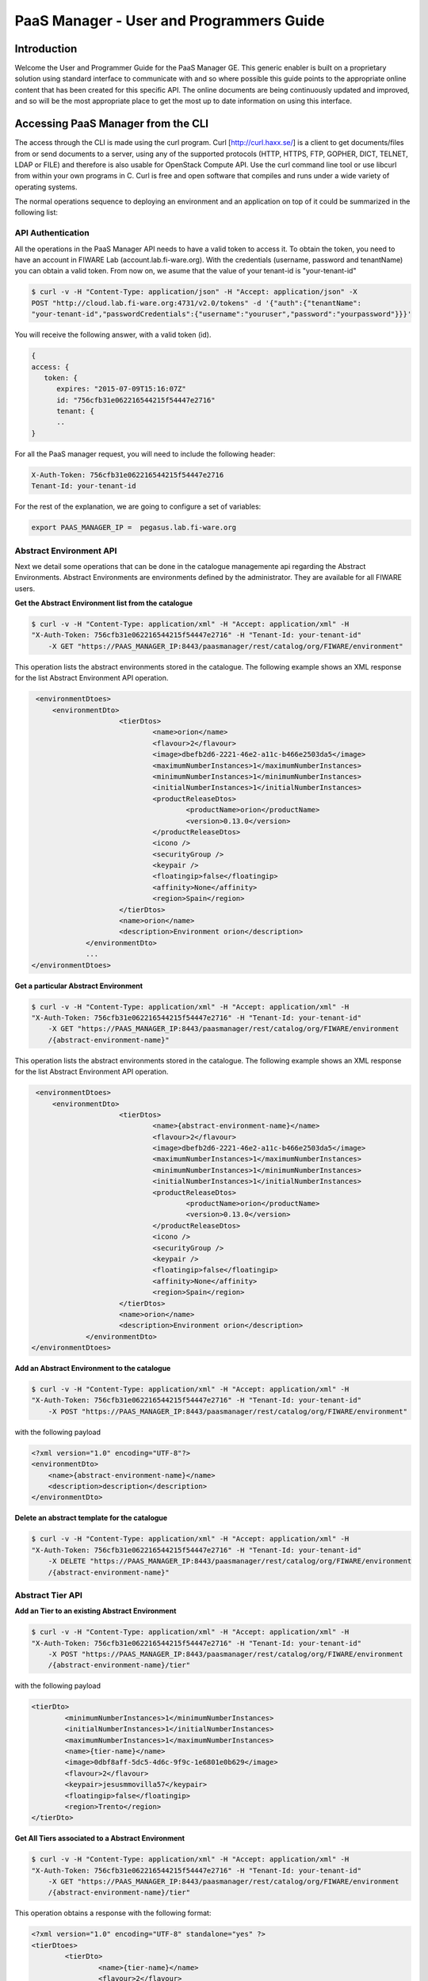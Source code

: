PaaS Manager - User and Programmers Guide
______________________________________________

Introduction
============

Welcome the User and Programmer Guide for the PaaS Manager GE. 
This generic enabler is built on a proprietary solution using standard 
interface to communicate with and so where possible this guide points to 
the appropriate online content that has been created for this specific API. 
The online documents are being continuously updated and improved, and so 
will be the most appropriate place to get the most up to date information on using this interface.



Accessing PaaS Manager from the CLI 
===================================

The access through the CLI is made using the curl program. Curl [http://curl.haxx.se/] is a client to get documents/files from or send documents to a server, using any of the supported protocols (HTTP, HTTPS, FTP, GOPHER, DICT, TELNET, LDAP or FILE) and therefore is also usable for OpenStack Compute API. Use the curl command line tool or use libcurl from within your own programs in C. Curl is free and open software that compiles and runs under a wide variety of operating systems.

The normal operations sequence to deploying an environment and an application on top of it could be summarized in the following list:


API Authentication
------------------

All the operations in the PaaS Manager API needs to have a valid token to access it. To obtain the token, you need to have an account in FIWARE Lab (account.lab.fi-ware.org).
With the credentials (username, password and tenantName) you can obtain a valid token. From now on, we asume that the value of your tenant-id is "your-tenant-id"

.. code::

    $ curl -v -H "Content-Type: application/json" -H "Accept: application/json" -X
    POST "http://cloud.lab.fi-ware.org:4731/v2.0/tokens" -d '{"auth":{"tenantName":
    "your-tenant-id","passwordCredentials":{"username":"youruser","password":"yourpassword"}}}'

You will receive the following answer, with a valid token (id).

.. code::
  
    {
    access: {
       token: {
          expires: "2015-07-09T15:16:07Z"
          id: "756cfb31e062216544215f54447e2716"
          tenant: {
	  ..
    }
	
For all the PaaS manager request, you will need to include the following header:

.. code::

    X-Auth-Token: 756cfb31e062216544215f54447e2716
    Tenant-Id: your-tenant-id

For the rest of the explanation, we are going to configure a set of variables:

.. code::

    export PAAS_MANAGER_IP =  pegasus.lab.fi-ware.org

Abstract Environment API
------------------------

Next we detail some operations that can be done in the catalogue managemente api regarding the Abstract Environments.
Abstract Environments are environments defined by the administrator. They are available for all FIWARE users.


**Get the Abstract Environment list from the catalogue**

.. code::

    $ curl -v -H "Content-Type: application/xml" -H "Accept: application/xml" -H
    "X-Auth-Token: 756cfb31e062216544215f54447e2716" -H "Tenant-Id: your-tenant-id"
	-X GET "https://PAAS_MANAGER_IP:8443/paasmanager/rest/catalog/org/FIWARE/environment"

This operation lists the abstract environments stored in the catalogue. The following example shows an XML response for the list Abstract Environment API operation.
	
.. code::	

    <environmentDtoes>
        <environmentDto>
 			<tierDtos>
				<name>orion</name>
				<flavour>2</flavour>
				<image>dbefb2d6-2221-46e2-a11c-b466e2503da5</image>
				<maximumNumberInstances>1</maximumNumberInstances>
				<minimumNumberInstances>1</minimumNumberInstances>
				<initialNumberInstances>1</initialNumberInstances>
 				<productReleaseDtos>
					<productName>orion</productName>
					<version>0.13.0</version>
 				</productReleaseDtos>
				<icono />
				<securityGroup />
				<keypair />
				<floatingip>false</floatingip>
				<affinity>None</affinity>
				<region>Spain</region>
 			</tierDtos>
			<name>orion</name>
			<description>Environment orion</description>
 		</environmentDto>
 		...
   </environmentDtoes>

**Get a particular Abstract Environment**

.. code::

    $ curl -v -H "Content-Type: application/xml" -H "Accept: application/xml" -H
    "X-Auth-Token: 756cfb31e062216544215f54447e2716" -H "Tenant-Id: your-tenant-id"
	-X GET "https://PAAS_MANAGER_IP:8443/paasmanager/rest/catalog/org/FIWARE/environment
	/{abstract-environment-name}"

This operation lists the abstract environments stored in the catalogue. The following example shows an XML response for the list Abstract Environment API operation.
	
.. code::	

    <environmentDtoes>
        <environmentDto>
 			<tierDtos>
				<name>{abstract-environment-name}</name>
				<flavour>2</flavour>
				<image>dbefb2d6-2221-46e2-a11c-b466e2503da5</image>
				<maximumNumberInstances>1</maximumNumberInstances>
				<minimumNumberInstances>1</minimumNumberInstances>
				<initialNumberInstances>1</initialNumberInstances>
 				<productReleaseDtos>
					<productName>orion</productName>
					<version>0.13.0</version>
 				</productReleaseDtos>
				<icono />
				<securityGroup />
				<keypair />
				<floatingip>false</floatingip>
				<affinity>None</affinity>
				<region>Spain</region>
 			</tierDtos>
			<name>orion</name>
			<description>Environment orion</description>
 		</environmentDto>
   </environmentDtoes>

**Add an Abstract Environment to the catalogue**

.. code::

    $ curl -v -H "Content-Type: application/xml" -H "Accept: application/xml" -H
    "X-Auth-Token: 756cfb31e062216544215f54447e2716" -H "Tenant-Id: your-tenant-id" 
	-X POST "https://PAAS_MANAGER_IP:8443/paasmanager/rest/catalog/org/FIWARE/environment"

with the following payload

.. code::

    <?xml version="1.0" encoding="UTF-8"?>
    <environmentDto>
    	<name>{abstract-environment-name}</name>
    	<description>description</description>
    </environmentDto> 

**Delete an abstract template for the catalogue**

.. code::

    $ curl -v -H "Content-Type: application/xml" -H "Accept: application/xml" -H
    "X-Auth-Token: 756cfb31e062216544215f54447e2716" -H "Tenant-Id: your-tenant-id" 
	-X DELETE "https://PAAS_MANAGER_IP:8443/paasmanager/rest/catalog/org/FIWARE/environment
	/{abstract-environment-name}"

Abstract Tier API
-----------------

**Add an Tier to an existing Abstract Environment**

.. code::

    $ curl -v -H "Content-Type: application/xml" -H "Accept: application/xml" -H
    "X-Auth-Token: 756cfb31e062216544215f54447e2716" -H "Tenant-Id: your-tenant-id" 
	-X POST "https://PAAS_MANAGER_IP:8443/paasmanager/rest/catalog/org/FIWARE/environment
	/{abstract-environment-name}/tier"

with the following payload

.. code::

	<tierDto>
		<minimumNumberInstances>1</minimumNumberInstances>
		<initialNumberInstances>1</initialNumberInstances>
		<maximumNumberInstances>1</maximumNumberInstances>
		<name>{tier-name}</name>
		<image>0dbf8aff-5dc5-4d6c-9f9c-1e6801e0b629</image>
		<flavour>2</flavour>
		<keypair>jesusmmovilla57</keypair>
		<floatingip>false</floatingip>
		<region>Trento</region>
	</tierDto> 

**Get All Tiers associated to a Abstract Environment**

.. code::

    $ curl -v -H "Content-Type: application/xml" -H "Accept: application/xml" -H
    "X-Auth-Token: 756cfb31e062216544215f54447e2716" -H "Tenant-Id: your-tenant-id" 
	-X GET "https://PAAS_MANAGER_IP:8443/paasmanager/rest/catalog/org/FIWARE/environment
	/{abstract-environment-name}/tier"

This operation obtains a response with the following format:

.. code::

	<?xml version="1.0" encoding="UTF-8" standalone="yes" ?>
	<tierDtoes>
 		<tierDto>
			<name>{tier-name}</name>
			<flavour>2</flavour>
			<image>dbefb2d6-2221-46e2-a11c-b466e2503da5</image>
			<maximumNumberInstances>3</maximumNumberInstances>
			<minimumNumberInstances>1</minimumNumberInstances>
			<initialNumberInstances>1</initialNumberInstances>
 			<productReleaseDtos>
				<productName>mongodbshard</productName>
				<productDescription>mongodb shard 2.2.3</productDescription>
				<version>2.2.3</version>
 			</productReleaseDtos>
			<icono>http://blog.theinit.com/wp-content/uploads/2012/03/bc358_MongoDB.png</icono>
			<securityGroup />
			<keypair />
			<floatingip>false</floatingip>
			<affinity>None</affinity>
			<region>Spain</region>
 		</tierDto>
	</tierDtoes>

**Get a particular Tier associated to a Abstract Environment**

.. code::

    $ curl -v -H "Content-Type: application/xml" -H "Accept: application/xml" -H
    "X-Auth-Token: 756cfb31e062216544215f54447e2716" -H "Tenant-Id: your-tenant-id" 
	-X GET "https://PAAS_MANAGER_IP:8443/paasmanager/rest/catalog/org/FIWARE/environment
	/{abstract-environment-name}/tier/{tier-name}"

This operation obtains a response with the following format:

.. code::

	<?xml version="1.0" encoding="UTF-8" standalone="yes" ?>
 	<tierDto>
		<name>{tier-name}</name>
		<flavour>2</flavour>
		<image>dbefb2d6-2221-46e2-a11c-b466e2503da5</image>
		<maximumNumberInstances>3</maximumNumberInstances>
		<minimumNumberInstances>1</minimumNumberInstances>
		<initialNumberInstances>1</initialNumberInstances>
 		<productReleaseDtos>
			<productName>mongodbshard</productName>
			<productDescription>mongodb shard 2.2.3</productDescription>
			<version>2.2.3</version>
 		</productReleaseDtos>
		<icono>http://blog.theinit.com/wp-content/uploads/2012/03/bc358_MongoDB.png</icono>
		<securityGroup />
		<keypair />
		<floatingip>false</floatingip>
		<affinity>None</affinity>
		<region>Spain</region>
 	</tierDto>


**Update a Tier of an existing Abstract Environment**

.. code::

    $ curl -v -H "Content-Type: application/xml" -H "Accept: application/xml" -H
    "X-Auth-Token: 756cfb31e062216544215f54447e2716" -H "Tenant-Id: your-tenant-id" 
	-X PUT "https://PAAS_MANAGER_IP:8443/paasmanager/rest/catalog/org/FIWARE/environment
	/{abstract-environment-name}/tier"

with the following payload

.. code::

	<tierDto>
		<minimumNumberInstances>1</minimumNumberInstances>
		<initialNumberInstances>1</initialNumberInstances>
		<maximumNumberInstances>1</maximumNumberInstances>
		<name>{tier-name}</name>
		<image>0dbf8aff-5dc5-4d6c-9f9c-1e6801e0b629</image>
		<flavour>2</flavour>
		<keypair>jesusmmovilla57</keypair>
		<floatingip>false</floatingip>
		<region>Spain</region>
	</tierDto> 


**Delete a particular Tier associated to a Abstract Environment**

.. code::

    $ curl -v -H "Content-Type: application/xml" -H "Accept: application/xml" -H
    "X-Auth-Token: 756cfb31e062216544215f54447e2716" -H "Tenant-Id: your-tenant-id" 
	-X GET "https://PAAS_MANAGER_IP:8443/paasmanager/rest/catalog/org/FIWARE/environment
	/{abstract-environment-name}/tier/{tier-name}"


Blueprint Template/Environment API
----------------------------------

Next we detail some operations that can be done in the catalogue managemente api

**Get the blueprint template list from the catalogue**

.. code::

    $ curl -v -H "Content-Type: application/xml" -H "Accept: application/xml" -H
    "X-Auth-Token: 756cfb31e062216544215f54447e2716" -H "Tenant-Id: your-tenant-id"
	-X GET "https://PAAS_MANAGER_IP:8443/paasmanager/rest/catalog/org/FIWARE/vdc/{your-tenant-id}
	/environment"

This operation lists the environments stored in the catalogue. The following example shows an XML response for the list Environment API operation. It is possible to see it contains a list of tiers including products to be installed.
	
.. code::	

    <environmentDtoes>
        <environment>
            <name>{emvironment-name}</name>
            <tiers>
                <tier>
                    <initial_number_instances>1</initial_number_instances>
                    <maximum_number_instances>1</maximum_number_instances>
                    <minimum_number_instances>1</minimum_number_instances>
                    <name>{tier-id}</name>
                    <networkDto>
                    	<networkName>Internet</networkName>
                    	<subNetworkDto>
                    		<subnetName>sub-net-Internet</subnetName>
                    	</subNetworkDto>
                    </networkDto>
                    <productReleases>                  
                        <product>postgresql</product>
                        <version>0.0.3</version>
                        <withArtifact>true</withArtifact> 
                        <productType> 
                            <id>5</id>
                            <name>Database</name>  
                        </productType> 
                    </productReleases>
                    ...
               </tier>   
           </tiers>
       </environment>
       <environment>
           <name>{emvironment-name}</name>
           <tiers>
               <tier>
               ...
               </tier>
           </tiers>
       </environment>
   </environmentDtoes>


**Add a blueprint template to the catalogue**

.. code::

    $ curl -v -H "Content-Type: application/xml" -H "Accept: application/xml" -H
    "X-Auth-Token: 756cfb31e062216544215f54447e2716" -H "Tenant-Id: your-tenant-id" 
	-X POST "https://PAAS_MANAGER_IP:8443/paasmanager/rest/catalog/org/FIWARE/vdc/{your-tenant-id}
	/environment"

with the following payload

.. code::

    <?xml version="1.0" encoding="UTF-8"?>
    <environmentDto>
        <name>{environment-name}</name>
        <description>{description of environment}</description>
        <tierDtos>
    	    <minimumNumberInstances>1</minimumNumberInstances>
    	    <initialNumberInstances>1</initialNumberInstances>
    	    <maximumNumberInstances>1</maximumNumberInstances>
    	    <name>{tier-name}</name>
    	    <networkDto>
                <networkName>{network-name}</networkName>
                    <subNetworkDto>
                	    <subnetName>{subnetwork-name}</subnetName>
                    </subNetworkDto>
            </networkDto> 
            <image>{image-id}</image>
            <flavour>{flavour of VM in number}</flavour>
            <keypair>{keypair-name}</keypair>
            <floatingip>{false/true}</floatingip>
            <region>{region-name}</region>
            <productReleaseDtos>
    		    <productName>{product-name}</productName>
    		    <version>{product-version}</version>
            </productReleaseDtos>
        </tierDtos>
    </environmentDto>

The network and region information are including also in the payload of the environment. The following lines show a example. 

.. code::

    <tierDtos>
        ...
        <name>{tier-name}</name>
    	    <networkDto>
                <networkName>{network-name}</networkName>
                    <subNetworkDto>
                	    <subnetName>{subnetwork-name}</subnetName>
                    </subNetworkDto>
            </networkDto> 
    	    <image>{image-id}</image>
    	    <flavour>{flavour of VM in number}</flavour>
    	    <keypair>{keypair-name}</keypair>
    	    <floatingip>{false/true}</floatingip>
    	    <region>{region-name}</region>
    	    <productReleaseDtos>
    		    <productName>{product-name}</productName>
    		    <version>{product-version}</version>
            </productReleaseDtos> 
            ...           
    </tierDtos>  

**Delete a blueprint template from the catalogue**

.. code::

    $ curl -v -H "Content-Type: application/xml" -H "Accept: application/xml" -H
    "X-Auth-Token: 756cfb31e062216544215f54447e2716" -H "Tenant-Id: your-tenant-id" 
	-X DELETE "https://PAAS_MANAGER_IP:8443/paasmanager/rest/catalog/org/FIWARE/vdc/{your-tenant-id}
	/environment/{environment-id}"


Tier API
--------

**Add a Tier to an existing Environment**

.. code::

    $ curl -v -H "Content-Type: application/xml" -H "Accept: application/xml" -H
    "X-Auth-Token: 756cfb31e062216544215f54447e2716" -H "Tenant-Id: your-tenant-id" 
	-X POST "https://PAAS_MANAGER_IP:8443/paasmanager/rest/catalog/org/FIWARE/vdc/{your-tenant-id}
	/environment/{environment-name}/tier"

with the following payload

.. code::

	<tierDto>
		<minimumNumberInstances>1</minimumNumberInstances>
		<initialNumberInstances>1</initialNumberInstances>
		<maximumNumberInstances>1</maximumNumberInstances>
		<networkDto>
			<networkName>Internet</networkName>
			<subNetworkDto>
				<subnetName>sub-net-Internet</subnetName>
			</subNetworkDto>
		</networkDto>
		<name>{tier-name}</name>
		<image>0dbf8aff-5dc5-4d6c-9f9c-1e6801e0b629</image>
		<flavour>2</flavour>
		<keypair>jesusmmovilla57</keypair>
		<floatingip>false</floatingip>
		<region>Trento</region>
	</tierDto> 

**Get All Tiers associated to an Environment**

.. code::

    $ curl -v -H "Content-Type: application/xml" -H "Accept: application/xml" -H
    "X-Auth-Token: 756cfb31e062216544215f54447e2716" -H "Tenant-Id: your-tenant-id" 
	-X GET "https://PAAS_MANAGER_IP:8443/paasmanager/rest/catalog/org/FIWARE/vdc/{your-tenant-id}
	/environment/{environment-name}/tier"

This operation obtains a response with the following format:

.. code::

	<?xml version="1.0" encoding="UTF-8" standalone="yes" ?>
	<tierDtoes>
 		<tierDto>
			<name>{tier-name}</name>
			<flavour>2</flavour>
			<image>dbefb2d6-2221-46e2-a11c-b466e2503da5</image>
			<maximumNumberInstances>3</maximumNumberInstances>
			<minimumNumberInstances>1</minimumNumberInstances>
			<initialNumberInstances>1</initialNumberInstances>
 			<networkDto>
				<networkName>Internet</networkName>
			 	<subNetworkDto>
					<subnetName>sub-net-Internet</subnetName>
				</subNetworkDto>
			</networkDto>
 			<productReleaseDtos>
				<productName>mongodbshard</productName>
				<productDescription>mongodb shard 2.2.3</productDescription>
				<version>2.2.3</version>
 			</productReleaseDtos>
			<icono>http://blog.theinit.com/wp-content/uploads/2012/03/bc358_MongoDB.png</icono>
			<securityGroup />
			<keypair />
			<floatingip>false</floatingip>
			<affinity>None</affinity>
			<region>Spain</region>
 		</tierDto>
	</tierDtoes>

**Get a particular Tier associated to an Environment**

.. code::

    $ curl -v -H "Content-Type: application/xml" -H "Accept: application/xml" -H
    "X-Auth-Token: 756cfb31e062216544215f54447e2716" -H "Tenant-Id: your-tenant-id" 
	-X GET "https://PAAS_MANAGER_IP:8443/paasmanager/rest/catalog/org/FIWARE/vdc/{your-tenant-id}
	/environment/{environment-name}/tier/{tier-name}"

This operation obtains a response with the following format:

.. code::

	<?xml version="1.0" encoding="UTF-8" standalone="yes" ?>
 	<tierDto>
		<name>{tier-name}</name>
		<flavour>2</flavour>
		<image>dbefb2d6-2221-46e2-a11c-b466e2503da5</image>
		<maximumNumberInstances>3</maximumNumberInstances>
		<minimumNumberInstances>1</minimumNumberInstances>
		<initialNumberInstances>1</initialNumberInstances>
 		<networkDto>
			<networkName>Internet</networkName>
			<subNetworkDto>
				<subnetName>sub-net-Internet</subnetName>
			</subNetworkDto>
		</networkDto>
 		<productReleaseDtos>
			<productName>mongodbshard</productName>
			<productDescription>mongodb shard 2.2.3</productDescription>
			<version>2.2.3</version>
 		</productReleaseDtos>
		<icono>http://blog.theinit.com/wp-content/uploads/2012/03/bc358_MongoDB.png</icono>
		<securityGroup />
		<keypair />
		<floatingip>false</floatingip>
		<affinity>None</affinity>
		<region>Spain</region>
 	</tierDto>


**Update a Tier of an existing Environment**

.. code::

    $ curl -v -H "Content-Type: application/xml" -H "Accept: application/xml" -H
    "X-Auth-Token: 756cfb31e062216544215f54447e2716" -H "Tenant-Id: your-tenant-id" 
	-X PUT "https://PAAS_MANAGER_IP:8443/paasmanager/rest/catalog/org/FIWARE/vdc/{your-tenant-id}
	/environment/{environment-name}/tier"

with the following payload

.. code::

	<tierDto>
		<minimumNumberInstances>1</minimumNumberInstances>
		<initialNumberInstances>1</initialNumberInstances>
		<maximumNumberInstances>1</maximumNumberInstances>
		<name>{tier-name}</name>
		<networkDto>
			<networkName>Internet</networkName>
			<subNetworkDto>
				<subnetName>sub-net-Internet</subnetName>
			</subNetworkDto>
		</networkDto>
		<image>0dbf8aff-5dc5-4d6c-9f9c-1e6801e0b629</image>
		<flavour>2</flavour>
		<keypair>jesusmmovilla57</keypair>
		<floatingip>false</floatingip>
		<region>Spain</region>
	</tierDto> 


**Delete a particular Tier associated to an Environment**

.. code::

    $ curl -v -H "Content-Type: application/xml" -H "Accept: application/xml" -H
    "X-Auth-Token: 756cfb31e062216544215f54447e2716" -H "Tenant-Id: your-tenant-id" 
	-X GET "https://PAAS_MANAGER_IP:8443/paasmanager/rest/catalog/org/FIWARE/vdc/{your-tenant-id}
	/environment/{environment-name}/tier/{tier-name}"

BluePrint/Environment Instance Provisioning API
-----------------------------------------------

**Deploy a Blueprint Instance**

.. code::

    $ curl -v -H "Content-Type: application/xml" -H "Accept: application/xml" -H
    "X-Auth-Token: 756cfb31e062216544215f54447e2716" -H "Tenant-Id: your-tenant-id" 
    -X POST "https://PAAS_MANAGER_IP:8443/paasmanager/rest/envInst/org/FIWARE/vdc/{your-tenant-id}
    /environmentInstance"

where "your-tenant-id" is the tenant-id in this guide. The payload of this request can be as follows:

.. code::

    <?xml version="1.0" encoding="UTF-8" standalone="yes"?>
    <environmentInstanceDto>
	    <blueprintName>{environmentinstance-name}</blueprintName>
	    <description>{description of environmentinstance}</description>
	    <environmentDto>
		    <name>{environment-name}</name>
		    <description>{description of environmet}</description>
		    <tierDtos>
			    <name>{tier-name}</name>
			    <flavour>{flavour of the VM}</flavour>
			    <image>{image-id of the image to create the VM}</image>
			    <maximumNumberInstances>1</maximumNumberInstances>
			    <minimumNumberInstances>1</minimumNumberInstances>
			    <initialNumberInstances>1</initialNumberInstances>
			    <networkDto>
				    <networkName>{network-name}</networkName>
			    </networkDto>
			    <icono></icono>
			    <securityGroup>{security-group-name}</securityGroup>
			    <keypair>{keypair-name}</keypair>
			    <floatingip>{true/false}</floatingip>
			    <affinity>None</affinity>
			    <region>{region-name where to deploy}</region>
		    </tierDtos>
	    </environmentDto>
    </environmentInstanceDto>
    
The response obatined should be:

.. code::

    <?xml version="1.0" encoding="UTF-8" standalone="yes"?>
    <task href="https://PAAS_MANAGER_IP:8443/paasmanager/rest/catalog/org/FIWARE/vdc/your-tenant-id
    /task/{task-id}" startTime="2012-11-08T09:13:18.311+01:00" status="RUNNING">
        <description>Deploy environment {emvironment-name}</description>
        <vdc>your-tenant-id</vdc>
    </task>

Given the URL obtained in the href in the Task, it is possible to monitor the operation status (you can check Task Management). Once the environment has been deployed, 
the task status should be SUCCESS. 

.. code::

    <?xml version="1.0" encoding="UTF-8" standalone="yes"?>
    <task href="https://PAAS_MANAGER_IP:8443/paasmanager/rest/catalog/org/FIWARE/vdc/your-tenant-id
    /task/{task-id}" startTime="2012-11-08T09:13:19.567+01:00" status="SUCCESS">
        <description>Deploy environment {emvironment-name}</description>
        <vdc>your-tenant-id</vdc>
    </task>


**Get information about Blueprint Instances deployed**	

.. code::

    $ curl -v -H "Content-Type: application/xml" -H "Accept: application/xml" -H
    "X-Auth-Token: 756cfb31e062216544215f54447e2716" -H "Tenant-Id: your-tenant-id" 
    -X GET "https://PAAS_MANAGER_IP:8443/paasmanager/rest/envInst/org/FIWARE/vdc/your-tenant-id
    /environmentInstance"

The Response obtained includes all the blueprint instances deployed

.. code::

    <?xml version="1.0" encoding="UTF-8" standalone="yes"?>
    <environmentInstanceDtoes>
        <environmentInstance>
            <environmentInstanceName>{environmentInstance-id</environmentInstanceName>
            <vdc>your-tenant-id</vdc>
            <environment>
                <name>{environment-name}</name>
                <tiers>
                    <tier>
                    <initial_number_instances>1</initial_number_instances>
                    <maximum_number_instances>1</maximum_number_instances>
                    <minimum_number_instances>1</minimum_number_instances>
                    <name>{tier-id}</name>               
                    <productReleases>                  
                        <product>postgresql</product>
                        <version>0.0.3</version>
                        <withArtifact>true</withArtifact> 
                        <productType> 
                            <id>5</id>
                            <name>Database</name>  
                        </productType> 
                    </productReleases>                     ...
                    </tier>   
                </tiers>
            </environment>        
            <tierInstances>
                <id>35</id>
                <date>2012-10-31T09:24:45.298Z</date>  
                <name>tomcat-</name>       
                <status>INSTALLED</status>       
                <vdc>your-tenant-id</vdc>       
                <tier>
                    <name>{tier-id}</name>               
                </tier>   
                <productInstances>
                    <id>33</id>   
                    <date>2012-10-31T09:14:33.192Z</date>  
                    <name>postgresql</name>         
                    <status>INSTALLED</status>    
                    <vdc>your-tenant-id</vdc>  
                    <productRelease>  
                        <product>postgresql</product>  
                        <version>0.0.3</version> 
                    </productRelase>
                    <vm>
                        <fqn>vmfqn</fqn> 
                        <hostname>rehos456544</hostname> 
                        <ip>109.231.70.77</ip> 
                   </vm>
           </tierInstances>
       </environmentInstance>
   </environmentInstanceDtoes>

**Get details of a certain Blueprint Instance**	

.. code::

    $ curl -v -H "Content-Type: application/xml" -H "Accept: application/xml" -H
    "X-Auth-Token: 756cfb31e062216544215f54447e2716" -H "Tenant-Id: your-tenant-id" 
    -X GET "https://PAAS_MANAGER_IP:8443/paasmanager/rest/envInst/org/FIWARE/vdc/your-tenant-id
    /environmentInstance/{BlueprintInstance-id}"
	
This operation does not require any payload in the request and provides a BlueprintInstance XML response. 

.. code::

    <?xml version="1.0" encoding="UTF-8" standalone="yes"?>
    <environmentInstancePDto>
		<environmentInstanceName>{environmentinstance-name}</environmentInstanceName>
		<vdc>{tenant-id}</vdc>
		<description>{description of environmentinstance}</description>
		<status>{status of the environment installation}</status>
		<blueprintName>{blueprint-name}</blueprintName>
		<taskId>{task-id of the execution}</taskId>
 		<tierDto>
			<name>{tier-name}</name>
			<flavour>{flavour of the vm}</flavour>
			<image>{image-id}</image>
			<maximumNumberInstances>1</maximumNumberInstances>
			<minimumNumberInstances>1</minimumNumberInstances>
			<initialNumberInstances>1</initialNumberInstances>
 			<productReleaseDtos>
				<productName>{product-name}</productName>
				<version>{product-version}</version>
 			</productReleaseDtos>
			<icono />
			<securityGroup>{securityGroup-name}</securityGroup>
			<keypair>{keypair-name}</keypair>
			<floatingip>{true/false}</floatingip>
			<region>{region-name}</region>
 			<tierInstancePDto>
				<tierInstanceName>{tierinstance-name}</tierInstanceName>
				<status>{status of the tierinstallation}</status>
				<taskId>{task id of tier installation execution}</taskId>
 				<productInstanceDtos>
 					<productReleaseDto>
						<productName>{product-name}</productName>
						<version>{product-version}</version>
 					</productReleaseDto>
					<name>{productInstance-name}</name>
					<taskId>{task id of product installation}</taskId>
 				</productInstanceDtos>
 				<vm>
					<domain>{domain of vm}</domain>
					<fqn>{fqn of vm}</fqn>
					<hostname>{hostname}</hostname>
					<ip>{ip}</ip>
					<id>{nova-host-id}</id>
 				</vm>
			</tierInstancePDto>
 		</tierDto>
 	</environmentInstancePDto>
 
**Undeploy a Blueprint Instance**	

.. code::

    $ curl -v -H "Content-Type: application/xml" -H "Accept: application/xml" -H
    "X-Auth-Token: 756cfb31e062216544215f54447e2716" -H "Tenant-Id: your-tenant-id" 
    -X DELETE "https://PAAS_MANAGER_IP:8443/paasmanager/rest/envInst/org/FIWARE/vdc/{your-tenant-id}
    /environmentInstance/{BlueprintInstance-id}"

This operation does not require a request body and returns the details of a generated task. 

.. code::	
	
    <?xml version="1.0" encoding="UTF-8" standalone="yes"?>
    <task href="https://PAAS_MANAGER_IP:8443/paasmanager/rest/vdc/{your-tenant-id}/task/{task-id}"
    startTime="2012-11-08T09:45:44.020+01:00" status="RUNNING">
        <description>Uninstall environment</description>
        <vdc>your-tenant-id</vdc>
    </task>

With the URL obtained in the href in the Task, it is possible to monitor the operation status (you can checkTask Management). Once the environment has been undeployed, the task status should be SUCCESS. 

.. code::
	
    <?xml version="1.0" encoding="UTF-8" standalone="yes"?>
    <task href="https://PAAS_MANAGER_IP:8443/paasmanager/rest/vdc/{your-tenant-id}/task/{task-id}"
    startTime="2012-11-08T09:13:19.567+01:00" status="SUCCESS">
        <description>Undeploy environment {emvironment-name}</description>
        <vdc>your-tenant-id</vdc>
    </task>

Task Management
--------------- 

**Get a specific task**	

.. code::

    $ curl -v -H "Content-Type: application/xml" -H "Accept: application/xml" -H
    "X-Auth-Token: 756cfb31e062216544215f54447e2716" -H "Tenant-Id: your-tenant-id" 
	-X DELETE "http://pegasus.lab.fi-ware.org:8080/paasmanager/rest/vdc/your-tenant-id/task/{task-id}"
	
This operation recovers the status of a task created previously. It does not need any request body and the response body in XML would be the following. 

.. code::

    <?xml version="1.0" encoding="UTF-8" standalone="yes"?>
        <task href="http:/130.206.80.112:8080/sdc/rest/vdc/{your-tenant-id}/task/{task-id}"
        startTime="2012-11-08T09:13:18.311+01:00" status="SUCCESS">
        <description>Install product tomcat in  VM rhel-5200ee66c6</description>
        <vdc>your-tenant-id</vdc>
    </task>


The value of the status attribute could be one of the following: 

=========  ====================================
Value      Description 
=========  ====================================
QUEUED     The task is queued for execution.   
PENDING    The task is pending for approval.   
RUNNING    The task is currently running.      
SUCCESS    The task is completed successfully.  
ERROR      The task is finished but it failed.  
CANCELLED  The task has been cancelled by user.  
=========  ====================================
